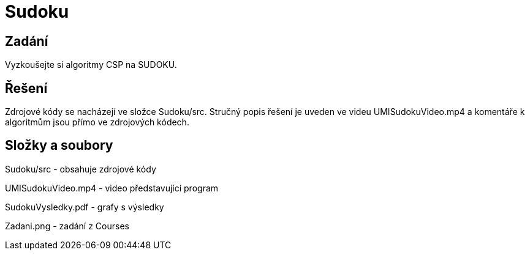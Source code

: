 # Sudoku

## Zadání

Vyzkoušejte si algoritmy CSP na SUDOKU.

## Řešení

Zdrojové kódy se nacházejí ve složce Sudoku/src. Stručný popis řešení je uveden ve videu UMISudokuVideo.mp4 a komentáře k algoritmům jsou přímo ve zdrojových kódech. 

## Složky a soubory

Sudoku/src - obsahuje zdrojové kódy

UMISudokuVideo.mp4 - video představující program

SudokuVysledky.pdf - grafy s výsledky

Zadani.png - zadání z Courses


